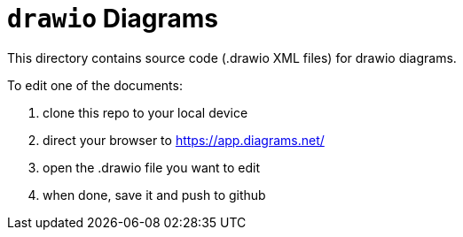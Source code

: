 = `drawio` Diagrams

This directory contains source code (.drawio XML files) for drawio diagrams.

To edit one of the documents:

1. clone this repo to your local device
2. direct your browser to https://app.diagrams.net/
3. open the .drawio file you want to edit
4. when done, save it and push to github

